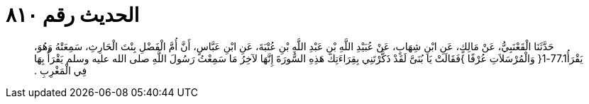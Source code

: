 
= الحديث رقم ٨١٠

[quote.hadith]
حَدَّثَنَا الْقَعْنَبِيُّ، عَنْ مَالِكٍ، عَنِ ابْنِ شِهَابٍ، عَنْ عُبَيْدِ اللَّهِ بْنِ عَبْدِ اللَّهِ بْنِ عُتْبَةَ، عَنِ ابْنِ عَبَّاسٍ، أَنَّ أُمَّ الْفَضْلِ بِنْتَ الْحَارِثِ، سَمِعَتْهُ وَهُوَ، يَقْرَأُ77.1-1‏{‏ وَالْمُرْسَلاَتِ عُرْفًا ‏}‏فَقَالَتْ يَا بُنَىَّ لَقَدْ ذَكَّرْتَنِي بِقِرَاءَتِكَ هَذِهِ السُّورَةَ إِنَّهَا لآخِرُ مَا سَمِعْتُ رَسُولَ اللَّهِ صلى الله عليه وسلم يَقْرَأُ بِهَا فِي الْمَغْرِبِ ‏.‏